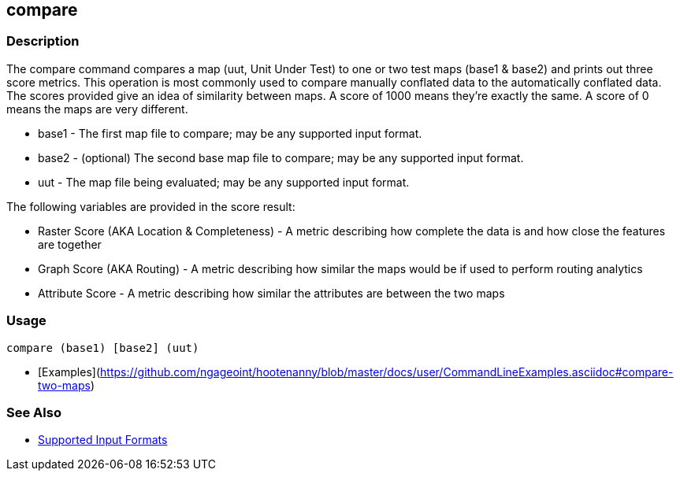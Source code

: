 [[compare]]
== compare

=== Description

The +compare+ command compares a map (uut, Unit Under Test) to one or two test maps (base1 & base2) and prints out three
score metrics. This operation is most commonly used to compare manually conflated data to the automatically conflated data.
The scores provided give an idea of similarity between maps. A score of 1000 means they're exactly the same. A score of
0 means the maps are very different.

* +base1+ - The first map file to compare; may be any supported input format.
* +base2+ - (optional) The second base map file to compare; may be any supported input format.
* +uut+   - The map file being evaluated; may be any supported input format.

The following variables are provided in the score result:

* Raster Score (AKA Location & Completeness) - A metric describing how complete the data is and how close the features 
                                               are together
* Graph Score (AKA Routing)                  - A metric describing how similar the maps would be if used to perform 
                                               routing analytics
* Attribute Score                            - A metric describing how similar the attributes are between the two maps

=== Usage

--------------------------------------
compare (base1) [base2] (uut)
--------------------------------------

* [Examples](https://github.com/ngageoint/hootenanny/blob/master/docs/user/CommandLineExamples.asciidoc#compare-two-maps)

=== See Also

* https://github.com/ngageoint/hootenanny/blob/master/docs/user/SupportedDataFormats.asciidoc#applying-changes-1[Supported Input Formats]

